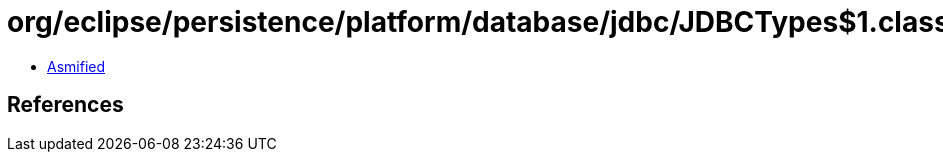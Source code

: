 = org/eclipse/persistence/platform/database/jdbc/JDBCTypes$1.class

 - link:JDBCTypes$1-asmified.java[Asmified]

== References

